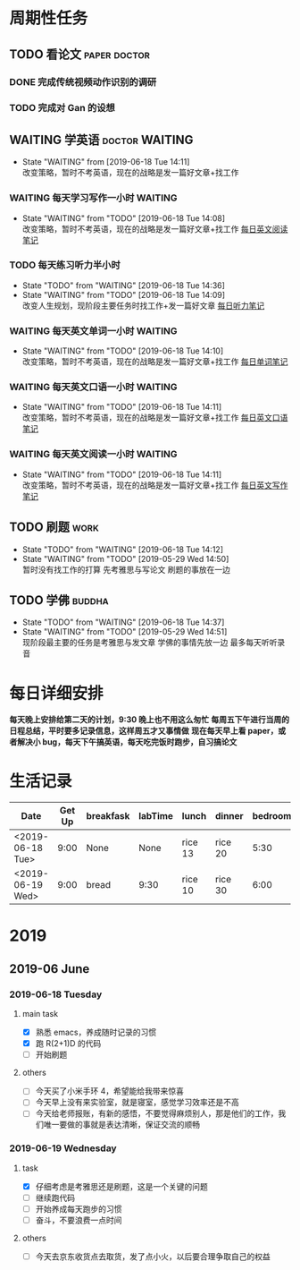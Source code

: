 * 周期性任务
** TODO 看论文                                                 :paper:doctor:
*** DONE 完成传统视频动作识别的调研
    CLOSED: [2019-06-18 Tue 14:12]
*** TODO 完成对 Gan 的设想
** WAITING 学英语                                            :doctor:WAITING:
   - State "WAITING"    from              [2019-06-18 Tue 14:11] \\
     改变策略，暂时不考英语，现在的战略是发一篇好文章+找工作
*** WAITING 每天学习写作一小时                                      :WAITING:
    - State "WAITING"    from "TODO"       [2019-06-18 Tue 14:08] \\
      改变策略，暂时不考英语，现在的战略是发一篇好文章+找工作
     [[file:~/Emacs_files/Note/NecessarySkills/IELTS.org][每日英文阅读笔记]] 
*** TODO 每天练习听力半小时
    DEADLINE: <2019-09-26 Thu> SCHEDULED: <2019-06-18 Tue 8:30 .+1d>
    - State "TODO"       from "WAITING"    [2019-06-18 Tue 14:36]
    - State "WAITING"    from "TODO"       [2019-06-18 Tue 14:09] \\
      改变人生规划，现阶段主要任务时找工作+发一篇好文章
     [[file:~/Emacs_files/Note/NecessarySkills/IELTS.org][每日听力笔记]] 
*** WAITING 每天英文单词一小时                                      :WAITING:
    - State "WAITING"    from "TODO"       [2019-06-18 Tue 14:10] \\
      改变策略，暂时不考英语，现在的战略是发一篇好文章+找工作
     [[file:~/Emacs_files/Note/NecessarySkills/IELTS.org][每日单词笔记]] 
*** WAITING 每天英文口语一小时                                      :WAITING:
    - State "WAITING"    from "TODO"       [2019-06-18 Tue 14:11] \\
      改变策略，暂时不考英语，现在的战略是发一篇好文章+找工作
     [[file:~/Emacs_files/Note/NecessarySkills/IELTS.org][每日英文口语笔记]] 
*** WAITING 每天英文阅读一小时                                      :WAITING:
    - State "WAITING"    from "TODO"       [2019-06-18 Tue 14:11] \\
      改变策略，暂时不考英语，现在的战略是发一篇好文章+找工作
     [[file:~/Emacs_files/Note/NecessarySkills/IELTS.org][每日英文写作笔记]] 
** TODO 刷题                                                           :work:
   DEADLINE: <2019-07-18 Thu> SCHEDULED: <2019-06-18 Tue 18:00 .+1d>
   - State "TODO"       from "WAITING"    [2019-06-18 Tue 14:12]
   - State "WAITING"    from "TODO"       [2019-05-29 Wed 14:50] \\
     暂时没有找工作的打算 
     先考雅思与写论文 
     刷题的事放在一边
** TODO 学佛                                                         :buddha:
   - State "TODO"       from "WAITING"    [2019-06-18 Tue 14:37]
   - State "WAITING"    from "TODO"       [2019-05-29 Wed 14:51] \\
     现阶段最主要的任务是考雅思与发文章
     学佛的事情先放一边
     最多每天听听录音
* 每日详细安排
  *每天晚上安排给第二天的计划，9:30 晚上也不用这么匆忙*
  *每周五下午进行当周的日程总结，平时要多记录信息，这样周五才又事情做*
  *现在每天早上看 paper，或者解决小 bug，每天下午搞英语，每天吃完饭时跑步，自习搞论文*
* 生活记录
| Date             | Get Up | breakfask | labTime | lunch   | dinner  | bedroom | run  | mood  |
|------------------+--------+-----------+---------+---------+---------+---------+------+-------|
| <2019-06-18 Tue> |   9:00 | None      | None    | rice 13 | rice 20 |    5:30 | None | silly |
| <2019-06-19 Wed> |   9:00 | bread     | 9:30    | rice 10 | rice 30 |    6:00 |      |       |
* 2019
** 2019-06 June
*** 2019-06-18 Tuesday
**** main task
     - [X] 熟悉 emacs，养成随时记录的习惯
     - [X] 跑 R(2+1)D 的代码
     - [ ] 开始刷题
**** others
     - [ ] 今天买了小米手环 4，希望能给我带来惊喜
     - [ ] 今天早上没有来实验室，就是寝室，感觉学习效率还是不高
     - [ ] 今天给老师报账，有新的感悟，不要觉得麻烦别人，那是他们的工作，我们唯一要做的事就是表达清晰，保证交流的顺畅
*** 2019-06-19 Wednesday
**** task
     - [X] 仔细考虑是考雅思还是刷题，这是一个关键的问题
     - [ ] 继续跑代码
     - [ ] 开始养成每天跑步的习惯
     - [ ] 奋斗，不要浪费一点时间
**** others
     - [ ] 今天去京东收货点去取货，发了点小火，以后要合理争取自己的权益 

